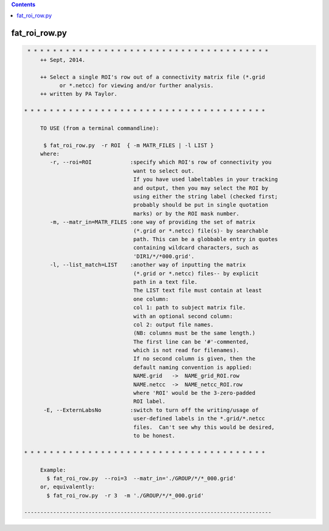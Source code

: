 .. contents:: 
    :depth: 4 

**************
fat_roi_row.py
**************

.. code-block:: none

    
    
     * * * * * * * * * * * * * * * * * * * * * * * * * * * * * * * * * * * * * *
         ++ Sept, 2014.
    
         ++ Select a single ROI's row out of a connectivity matrix file (*.grid
               or *.netcc) for viewing and/or further analysis.
         ++ written by PA Taylor.
    
    * * * * * * * * * * * * * * * * * * * * * * * * * * * * * * * * * * * * * *
    
         TO USE (from a terminal commandline):
    
          $ fat_roi_row.py  -r ROI  { -m MATR_FILES | -l LIST }
         where:
            -r, --roi=ROI            :specify which ROI's row of connectivity you
                                      want to select out.
                                      If you have used labeltables in your tracking
                                      and output, then you may select the ROI by
                                      using either the string label (checked first;
                                      probably should be put in single quotation
                                      marks) or by the ROI mask number.  
            -m, --matr_in=MATR_FILES :one way of providing the set of matrix
                                      (*.grid or *.netcc) file(s)- by searchable 
                                      path. This can be a globbable entry in quotes
                                      containing wildcard characters, such as
                                      'DIR1/*/*000.grid'.
            -l, --list_match=LIST    :another way of inputting the matrix
                                      (*.grid or *.netcc) files-- by explicit
                                      path in a text file.
                                      The LIST text file must contain at least
                                      one column:
                                      col 1: path to subject matrix file.
                                      with an optional second column:
                                      col 2: output file names.
                                      (NB: columns must be the same length.)
                                      The first line can be '#'-commented,
                                      which is not read for filenames).
                                      If no second column is given, then the
                                      default naming convention is applied:
                                      NAME.grid   ->  NAME_grid_ROI.row
                                      NAME.netcc  ->  NAME_netcc_ROI.row
                                      where 'ROI' would be the 3-zero-padded 
                                      ROI label.
          -E, --ExternLabsNo         :switch to turn off the writing/usage of 
                                      user-defined labels in the *.grid/*.netcc 
                                      files.  Can't see why this would be desired,
                                      to be honest.
    
    * * * * * * * * * * * * * * * * * * * * * * * * * * * * * * * * * * * * * *
    
         Example:
           $ fat_roi_row.py  --roi=3  --matr_in='./GROUP/*/*_000.grid' 
         or, equivalently:
           $ fat_roi_row.py  -r 3  -m './GROUP/*/*_000.grid' 
    
    -----------------------------------------------------------------------------
    
